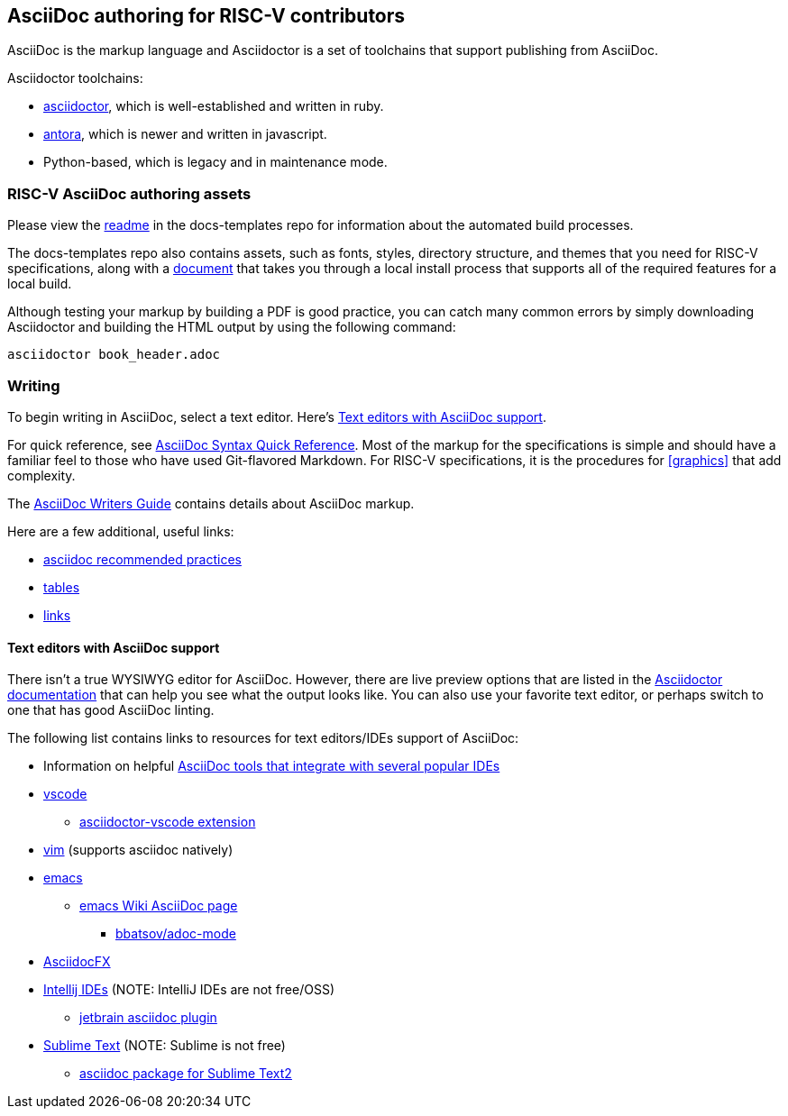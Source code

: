 == AsciiDoc authoring for RISC-V contributors

AsciiDoc is the markup language and Asciidoctor is a set of toolchains that support publishing from AsciiDoc.

Asciidoctor toolchains:

* https://github.com/asciidoctor/asciidoctor[asciidoctor], which is well-established and written in ruby.
* https://gitlab.com/antora/antora[antora], which is newer and written in javascript.
* Python-based, which is legacy and in maintenance mode.

=== RISC-V AsciiDoc authoring assets

Please view the https://github.com/riscv/docs-templates[readme] in the docs-templates repo for information about the automated build processes.

The docs-templates repo also contains assets, such as fonts, styles, directory structure, and themes that you need for RISC-V specifications, along with a https://github.com/riscv/docs-dev-guide/blob/main/local_build.md[document] that takes you through a local install process that supports all of the required features for a local build.

Although testing your markup by building a PDF is good practice, you can catch many common errors by simply downloading Asciidoctor and building the HTML output by using the following command:

[source,cmd]
----
asciidoctor book_header.adoc
----

=== Writing

To begin writing in AsciiDoc, select a text editor. Here's <<editors>>.

For quick reference, see https://docs.asciidoctor.org/asciidoc/latest/syntax-quick-reference/[AsciiDoc Syntax Quick Reference]. Most of the markup for the specifications is simple and should have a familiar feel to those who have used Git-flavored Markdown. For RISC-V specifications, it is the procedures for <<graphics>> that add complexity.

The https://asciidoctor.org/docs/asciidoc-writers-guide/[AsciiDoc Writers Guide] contains details about AsciiDoc markup.

Here are a few additional, useful links:

* https://asciidoctor.org/docs/asciidoc-recommended-practices/[asciidoc recommended practices]
* https://docs.asciidoctor.org/asciidoc/latest/tables/build-a-basic-table/[tables]
* https://docs.asciidoctor.org/asciidoc/latest/macros/link-macro-ref/[links]

[[editors]]
==== Text editors with AsciiDoc support

There isn't a true WYSIWYG editor for AsciiDoc. However, there are live preview options that are listed in the https://docs.asciidoctor.org/asciidoctor/latest/tooling/[Asciidoctor documentation] that can help you see what the output looks like. You can also use your favorite text editor, or perhaps switch to one that has good AsciiDoc linting.

The following list contains links to resources for text editors/IDEs support of AsciiDoc:

* Information on helpful https://docs.asciidoctor.org/asciidoctor/latest/tooling/[AsciiDoc tools that integrate with several popular IDEs]
* https://code.visualstudio.com/[vscode]
** https://marketplace.visualstudio.com/items?itemName=asciidoctor.asciidoctor-vscode[asciidoctor-vscode extension]
* https://www.vim.org/[vim] (supports asciidoc natively)
* https://www.gnu.org/software/emacs/[emacs]
** https://www.emacswiki.org/emacs/AsciiDoc[emacs Wiki AsciiDoc page]
*** https://github.com/bbatsov/adoc-mode[bbatsov/adoc-mode]
* https://www.asciidocfx.com/[AsciidocFX]
* https://www.jetbrains.com/idea/[Intellij IDEs] (NOTE: IntelliJ IDEs are not free/OSS)
** https://plugins.jetbrains.com/plugin/7391-asciidoc[jetbrain asciidoc plugin]
* https://www.sublimetext.com/[Sublime Text] (NOTE: Sublime is not free)
** https://packagecontrol.io/packages/AsciiDoc[asciidoc package for Sublime Text2]
